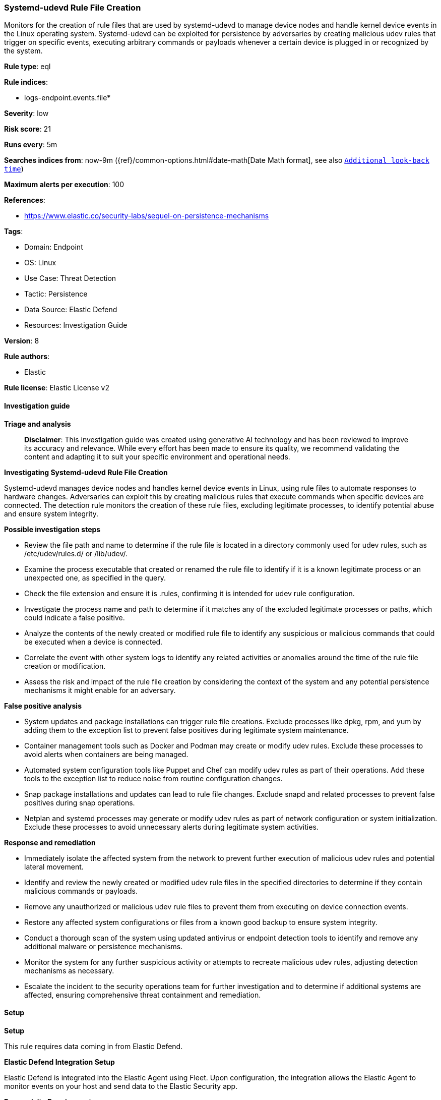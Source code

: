 [[prebuilt-rule-8-14-21-systemd-udevd-rule-file-creation]]
=== Systemd-udevd Rule File Creation

Monitors for the creation of rule files that are used by systemd-udevd to manage device nodes and handle kernel device events in the Linux operating system. Systemd-udevd can be exploited for persistence by adversaries by creating malicious udev rules that trigger on specific events, executing arbitrary commands or payloads whenever a certain device is plugged in or recognized by the system.

*Rule type*: eql

*Rule indices*: 

* logs-endpoint.events.file*

*Severity*: low

*Risk score*: 21

*Runs every*: 5m

*Searches indices from*: now-9m ({ref}/common-options.html#date-math[Date Math format], see also <<rule-schedule, `Additional look-back time`>>)

*Maximum alerts per execution*: 100

*References*: 

* https://www.elastic.co/security-labs/sequel-on-persistence-mechanisms

*Tags*: 

* Domain: Endpoint
* OS: Linux
* Use Case: Threat Detection
* Tactic: Persistence
* Data Source: Elastic Defend
* Resources: Investigation Guide

*Version*: 8

*Rule authors*: 

* Elastic

*Rule license*: Elastic License v2


==== Investigation guide



*Triage and analysis*


> **Disclaimer**:
> This investigation guide was created using generative AI technology and has been reviewed to improve its accuracy and relevance. While every effort has been made to ensure its quality, we recommend validating the content and adapting it to suit your specific environment and operational needs.


*Investigating Systemd-udevd Rule File Creation*


Systemd-udevd manages device nodes and handles kernel device events in Linux, using rule files to automate responses to hardware changes. Adversaries can exploit this by creating malicious rules that execute commands when specific devices are connected. The detection rule monitors the creation of these rule files, excluding legitimate processes, to identify potential abuse and ensure system integrity.


*Possible investigation steps*


- Review the file path and name to determine if the rule file is located in a directory commonly used for udev rules, such as /etc/udev/rules.d/ or /lib/udev/.
- Examine the process executable that created or renamed the rule file to identify if it is a known legitimate process or an unexpected one, as specified in the query.
- Check the file extension and ensure it is .rules, confirming it is intended for udev rule configuration.
- Investigate the process name and path to determine if it matches any of the excluded legitimate processes or paths, which could indicate a false positive.
- Analyze the contents of the newly created or modified rule file to identify any suspicious or malicious commands that could be executed when a device is connected.
- Correlate the event with other system logs to identify any related activities or anomalies around the time of the rule file creation or modification.
- Assess the risk and impact of the rule file creation by considering the context of the system and any potential persistence mechanisms it might enable for an adversary.


*False positive analysis*


- System updates and package installations can trigger rule file creations. Exclude processes like dpkg, rpm, and yum by adding them to the exception list to prevent false positives during legitimate system maintenance.
- Container management tools such as Docker and Podman may create or modify udev rules. Exclude these processes to avoid alerts when containers are being managed.
- Automated system configuration tools like Puppet and Chef can modify udev rules as part of their operations. Add these tools to the exception list to reduce noise from routine configuration changes.
- Snap package installations and updates can lead to rule file changes. Exclude snapd and related processes to prevent false positives during snap operations.
- Netplan and systemd processes may generate or modify udev rules as part of network configuration or system initialization. Exclude these processes to avoid unnecessary alerts during legitimate system activities.


*Response and remediation*


- Immediately isolate the affected system from the network to prevent further execution of malicious udev rules and potential lateral movement.
- Identify and review the newly created or modified udev rule files in the specified directories to determine if they contain malicious commands or payloads.
- Remove any unauthorized or malicious udev rule files to prevent them from executing on device connection events.
- Restore any affected system configurations or files from a known good backup to ensure system integrity.
- Conduct a thorough scan of the system using updated antivirus or endpoint detection tools to identify and remove any additional malware or persistence mechanisms.
- Monitor the system for any further suspicious activity or attempts to recreate malicious udev rules, adjusting detection mechanisms as necessary.
- Escalate the incident to the security operations team for further investigation and to determine if additional systems are affected, ensuring comprehensive threat containment and remediation.

==== Setup



*Setup*


This rule requires data coming in from Elastic Defend.


*Elastic Defend Integration Setup*

Elastic Defend is integrated into the Elastic Agent using Fleet. Upon configuration, the integration allows
the Elastic Agent to monitor events on your host and send data to the Elastic Security app.


*Prerequisite Requirements:*

- Fleet is required for Elastic Defend.
- To configure Fleet Server refer to the https://www.elastic.co/guide/en/fleet/current/fleet-server.html[documentation].


*The following steps should be executed in order to add the Elastic Defend integration on a Linux System:*

- Go to the Kibana home page and click Add integrations.
- In the query bar, search for Elastic Defend and select the integration to see more details about it.
- Click Add Elastic Defend.
- Configure the integration name and optionally add a description.
- Select the type of environment you want to protect, either Traditional Endpoints or Cloud Workloads.
- Select a configuration preset. Each preset comes with different default settings for Elastic Agent, you can further customize these later by configuring the Elastic Defend integration policy. https://www.elastic.co/guide/en/security/current/configure-endpoint-integration-policy.html[Helper guide].
- We suggest to select "Complete EDR (Endpoint Detection and Response)" as a configuration setting, that provides "All events; all preventions"
- Enter a name for the agent policy in New agent policy name. If other agent policies already exist, you can click the Existing hosts tab and select an existing policy instead.
For more details on Elastic Agent configuration settings, refer to the https://www.elastic.co/guide/en/fleet/8.10/agent-policy.html[helper guide].
- Click Save and Continue.
- To complete the integration, select Add Elastic Agent to your hosts and continue to the next section to install the Elastic Agent on your hosts.
For more details on Elastic Defend refer to the https://www.elastic.co/guide/en/security/current/install-endpoint.html[helper guide].


==== Rule query


[source, js]
----------------------------------
file where host.os.type == "linux" and event.action in ("rename", "creation") and
process.executable != null and file.extension == "rules" and
file.path : (
  "/lib/udev/*", "/etc/udev/rules.d/*", "/usr/lib/udev/rules.d/*", "/run/udev/rules.d/*", "/usr/local/lib/udev/rules.d/*"
) and not (
  process.executable in (
    "/bin/dpkg", "/usr/bin/dpkg", "/bin/dockerd", "/usr/bin/dockerd", "/usr/sbin/dockerd", "/bin/microdnf",
    "/usr/bin/microdnf", "/bin/rpm", "/usr/bin/rpm", "/bin/snapd", "/usr/bin/snapd", "/bin/yum", "/usr/bin/yum",
    "/bin/dnf", "/usr/bin/dnf", "/bin/podman", "/usr/bin/podman", "/bin/dnf-automatic", "/usr/bin/dnf-automatic",
    "/bin/pacman", "/usr/bin/pacman", "/usr/bin/dpkg-divert", "/bin/dpkg-divert", "/sbin/apk", "/usr/sbin/apk",
    "/usr/local/sbin/apk", "/usr/bin/apt", "/usr/sbin/pacman", "/bin/podman", "/usr/bin/podman", "/usr/bin/puppet",
    "/bin/puppet", "/opt/puppetlabs/puppet/bin/puppet", "/usr/bin/chef-client", "/bin/chef-client",
    "/bin/autossl_check", "/usr/bin/autossl_check", "/proc/self/exe", "/dev/fd/*",  "/usr/bin/pamac-daemon",
    "/bin/pamac-daemon", "/usr/lib/snapd/snapd", "/usr/local/bin/dockerd", "/usr/libexec/netplan/generate",
    "/lib/systemd/system-generators/netplan", "/lib/systemd/systemd", "/usr/bin/containerd", "/usr/sbin/sshd",
    "/kaniko/executor"
  ) or
  file.Ext.original.extension == "dpkg-new" or
  process.executable : (
    "/nix/store/*", "/var/lib/dpkg/*", "/snap/*", "/dev/fd/*", "/usr/lib/*", "/usr/libexec/*"
  ) or
  process.name in (
    "systemd", "netplan", "apt-get", "vmware-config-tools.pl", "systemd-hwdb", "ssm-agent-worker", "crio", "cloud-init", "convert2rhel" 
  ) or
  (process.name == "sed" and file.name : "sed*") or
  (process.name == "perl" and file.name : "e2scrub_all.tmp*")
)

----------------------------------

*Framework*: MITRE ATT&CK^TM^

* Tactic:
** Name: Persistence
** ID: TA0003
** Reference URL: https://attack.mitre.org/tactics/TA0003/
* Technique:
** Name: Boot or Logon Initialization Scripts
** ID: T1037
** Reference URL: https://attack.mitre.org/techniques/T1037/
* Technique:
** Name: Event Triggered Execution
** ID: T1546
** Reference URL: https://attack.mitre.org/techniques/T1546/
